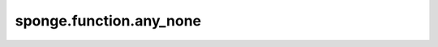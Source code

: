 sponge.function.any_none
============================

.. py:function:: sponge.function.any_none(iterable: Iterable)

    如果可迭代对象中的ANY值 x 为 None，则返回 True。

    参数：
        - **iterable** (Iterable) - 可迭代变量

    返回：
        bool。any。如果可迭代对象中的任一值 x 为 None。

    支持的平台：
        ``Ascend`` ``GPU`` ``CPU``

